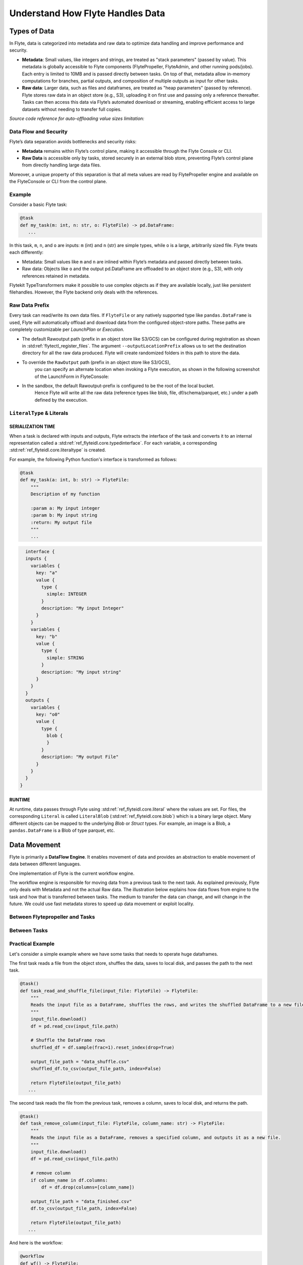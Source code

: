 .. _divedeep-data-management:

#################################
Understand How Flyte Handles Data
#################################

.. tags:: Basic, Glossary, Design

Types of Data
=============

In Flyte, data is categorized into metadata and raw data to optimize data handling and improve performance and security.

* **Metadata**: Small values, like integers and strings, are treated as "stack parameters" (passed by value). This metadata is globally accessible to Flyte components (FlytePropeller, FlyteAdmin, and other running pods/jobs). Each entry is limited to 10MB and is passed directly between tasks. On top of that, metadata allow in-memory computations for branches, partial outputs, and composition of multiple outputs as input for other tasks.

* **Raw data**: Larger data, such as files and dataframes, are treated as "heap parameters" (passed by reference). Flyte stores raw data in an object store (e.g., S3), uploading it on first use and passing only a reference thereafter. Tasks can then access this data via Flyte’s automated download or streaming, enabling efficient access to large datasets without needing to transfer full copies.

*Source code reference for auto-offloading value sizes limitation:*

.. raw:: html

   <a href="https://github.com/flyteorg/flyte/blob/6c4f8dbfc6d23a0cd7bf81480856e9ae1dfa1b27/flytepropeller/pkg/controller/config/config.go#L184-L192">View source code on GitHub</a>

Data Flow and Security
~~~~~~~~~~~~~~~~~~~~~~

Flyte’s data separation avoids bottlenecks and security risks:

* **Metadata** remains within Flyte’s control plane, making it accessible through the Flyte Console or CLI.
* **Raw Data** is accessible only by tasks, stored securely in an external blob store, preventing Flyte’s control plane from directly handling large data files.

Moreover, a unique property of this separation is that all meta values are read by FlytePropeller engine and available on the FlyteConsole or CLI from the control plane.

Example
~~~~~~~

Consider a basic Flyte task:

.. code-block:: python

    @task
    def my_task(m: int, n: str, o: FlyteFile) -> pd.DataFrame:
       ...


In this task, ``m``, ``n``, and ``o`` are inputs: ``m`` (int) and ``n`` (str) are simple types, while ``o`` is a large, arbitrarily sized file.
Flyte treats each differently:

* Metadata: Small values like ``m`` and ``n`` are inlined within Flyte’s metadata and passed directly between tasks.
* Raw data: Objects like ``o`` and the output pd.DataFrame are offloaded to an object store (e.g., S3), with only references retained in metadata.

Flytekit TypeTransformers make it possible to use complex objects as if they are available locally, just like persistent filehandles. However, the Flyte backend only deals with the references.

Raw Data Prefix
~~~~~~~~~~~~~~~

Every task can read/write its own data files. If ``FlyteFile`` or any natively supported type like ``pandas.DataFrame`` is used, Flyte will automatically offload and download
data from the configured object-store paths. These paths are completely customizable per `LaunchPlan` or `Execution`.

* The default Rawoutput path (prefix in an object store like S3/GCS) can be configured during registration as shown in :std:ref:`flytectl_register_files`.
  The argument ``--outputLocationPrefix`` allows us to set the destination directory for all the raw data produced. Flyte will create randomized folders in this path to store the data.
* To override the ``RawOutput`` path (prefix in an object store like S3/GCS),
    you can specify an alternate location when invoking a Flyte execution, as shown in the following screenshot of the LaunchForm in FlyteConsole:

  .. image:: https://raw.githubusercontent.com/flyteorg/static-resources/9cb3d56d7f3b88622749b41ff7ad2d3ebce92726/flyte/concepts/data_movement/launch_raw_output.png

* In the sandbox, the default Rawoutput-prefix is configured to be the root of the local bucket.
    Hence Flyte will write all the raw data (reference types like blob, file, df/schema/parquet, etc.) under a path defined by the execution.


``LiteralType`` & Literals
~~~~~~~~~~~~~~~~~~~~~~~~~~

SERIALIZATION TIME
^^^^^^^^^^^^^^^^^^

When a task is declared with inputs and outputs, Flyte extracts the interface of the task and converts it to an internal representation called a :std:ref:`ref_flyteidl.core.typedinterface`.
For each variable, a corresponding :std:ref:`ref_flyteidl.core.literaltype` is created.

For example, the following Python function's interface is transformed as follows:

.. code-block:: python

    @task
    def my_task(a: int, b: str) -> FlyteFile:
        """
        Description of my function

        :param a: My input integer
        :param b: My input string
        :return: My output file
        """
        ...

.. code-block::

    interface {
    inputs {
      variables {
        key: "a"
        value {
          type {
            simple: INTEGER
          }
          description: "My input Integer"
        }
      }
      variables {
        key: "b"
        value {
          type {
            simple: STRING
          }
          description: "My input string"
        }
      }
    }
    outputs {
      variables {
        key: "o0"
        value {
          type {
            blob {
            }
          }
          description: "My output File"
        }
      }
    }
  }


RUNTIME
^^^^^^^

At runtime, data passes through Flyte using :std:ref:`ref_flyteidl.core.literal` where the values are set.
For files, the corresponding ``Literal`` is called ``LiteralBlob`` (:std:ref:`ref_flyteidl.core.blob`) which is a binary large object.
Many different objects can be mapped to the underlying `Blob` or `Struct` types. For example, an image is a Blob, a ``pandas.DataFrame`` is a Blob of type parquet, etc.

Data Movement
=============

Flyte is primarily a **DataFlow Engine**. It enables movement of data and provides an abstraction to enable movement of data between different languages.

One implementation of Flyte is the current workflow engine.

The workflow engine is responsible for moving data from a previous task to the next task. As explained previously, Flyte only deals with Metadata and not the actual Raw data.
The illustration below explains how data flows from engine to the task and how that is transferred between tasks. The medium to transfer the data can change, and will change in the future.
We could use fast metadata stores to speed up data movement or exploit locality.

Between Flytepropeller and Tasks
~~~~~~~~~~~~~~~~~~~~~~~~~~~~~~~~

.. image:: https://raw.githubusercontent.com/flyteorg/static-resources/9cb3d56d7f3b88622749b41ff7ad2d3ebce92726/flyte/concepts/data_movement/flyte_data_movement.png


Between Tasks
~~~~~~~~~~~~~

.. image:: https://raw.githubusercontent.com/flyteorg/static-resources/9cb3d56d7f3b88622749b41ff7ad2d3ebce92726/flyte/concepts/data_movement/flyte_data_transfer.png

Practical Example
~~~~~~~~~~~~~~~~~

Let's consider a simple example where we have some tasks that needs to operate huge dataframes.

The first task reads a file from the object store, shuffles the data, saves to local disk, and passes the path to the next task.

.. code-block:: python

    @task()
    def task_read_and_shuffle_file(input_file: FlyteFile) -> FlyteFile:
        """
        Reads the input file as a DataFrame, shuffles the rows, and writes the shuffled DataFrame to a new file.
        """
        input_file.download()
        df = pd.read_csv(input_file.path)

        # Shuffle the DataFrame rows
        shuffled_df = df.sample(frac=1).reset_index(drop=True)

        output_file_path = "data_shuffle.csv"
        shuffled_df.to_csv(output_file_path, index=False)

        return FlyteFile(output_file_path)
       ...

The second task reads the file from the previous task, removes a column, saves to local disk, and returns the path.

.. code-block:: python

    @task()
    def task_remove_column(input_file: FlyteFile, column_name: str) -> FlyteFile:
        """
        Reads the input file as a DataFrame, removes a specified column, and outputs it as a new file.
        """
        input_file.download()
        df = pd.read_csv(input_file.path)

        # remove column
        if column_name in df.columns:
            df = df.drop(columns=[column_name])

        output_file_path = "data_finished.csv"
        df.to_csv(output_file_path, index=False)

        return FlyteFile(output_file_path)
       ...

And here is the workflow:

.. code-block:: python

    @workflow
    def wf() -> FlyteFile:
        existed_file = FlyteFile("s3://custom-bucket/data.csv")
        shuffled_file = task_read_and_shuffle_file(input_file=existed_file)
        result_file = task_remove_column(input_file=shuffled_file, column_name="County")
        return result_file
       ...

This example shows how to access an existing file in a MinIO bucket from the Flyte Sandbox and pass it between tasks with ``FlyteFile``.
When a workflow outputs a local file as a ``FlyteFile``, Flyte automatically uploads it to MinIO and provides an S3 URL for downstream tasks, no manual uploads needed. Take a look at the following:

First task output metadata:

.. image:: https://raw.githubusercontent.com/flyteorg/static-resources/9cb3d56d7f3b88622749b41ff7ad2d3ebce92726/flyte/concepts/data_movement/flyte_data_movement_example_output.png

Second task input metadata:

.. image:: https://raw.githubusercontent.com/flyteorg/static-resources/9cb3d56d7f3b88622749b41ff7ad2d3ebce92726/flyte/concepts/data_movement/flyte_data_movement_example_input.png

Bringing in Your Own Datastores for Raw Data
~~~~~~~~~~~~~~~~~~~~~~~~~~~~~~~~~~~~~~~~~~~~

Flytekit has a pluggable data persistence layer.
This is driven by PROTOCOL.
For example, it is theoretically possible to use S3 ``s3://`` for metadata and GCS ``gcs://`` for raw data. It is also possible to create your own protocol ``my_fs://``, to change how data is stored and accessed.
But for Metadata, the data should be accessible to Flyte control plane.

Data persistence is also pluggable. By default, it supports all major blob stores and uses an interface defined in Flytestdlib.

Deleting Raw Data in Your Own Datastores
~~~~~~~~~~~~~~~~~~~~~~~~~~~~~~~~~~~~~~~~

Flyte does not offer a direct function to delete raw data stored in external datastores like ``S3`` or ``GCS``. However, you can manage deletion by configuring a lifecycle policy within your datastore service.

If caching is enabled in your Flyte ``task``, ensure that the ``max-cache-age`` is set to be shorter than the lifecycle policy in your datastore to prevent potential data inconsistency issues.